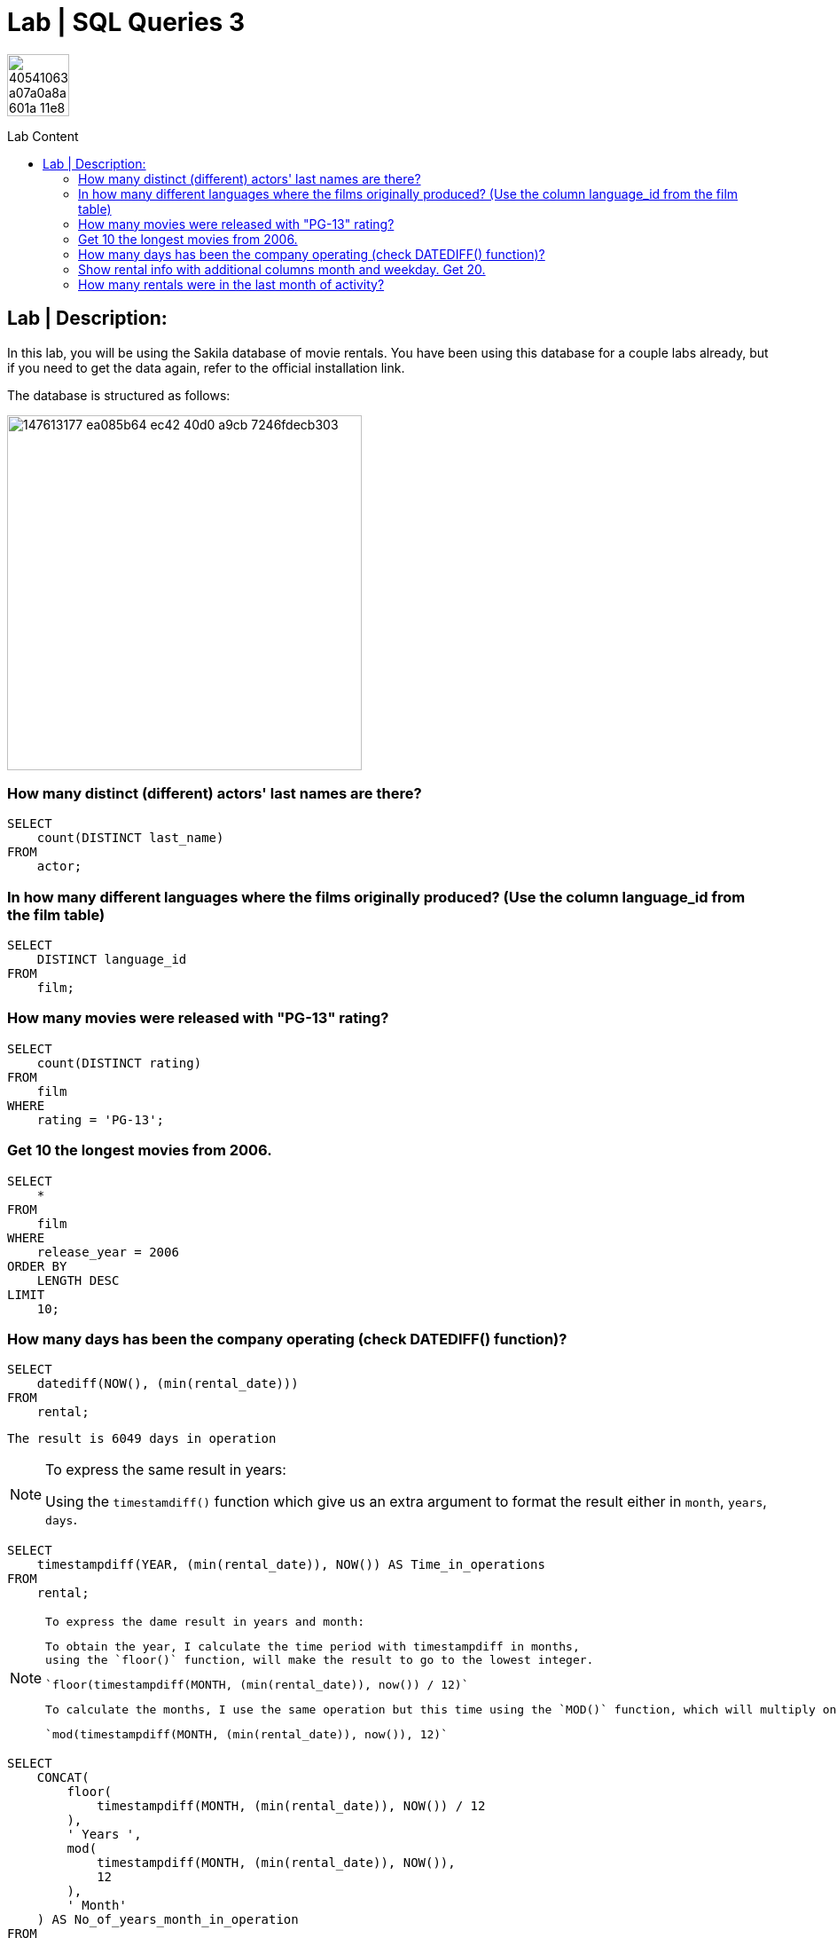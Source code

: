 = Lab | SQL Queries 3
:toc:
:toc-title: Lab Content
:toc-placement!:
ifdef::env-github[]
:imagesdir:
 https://gist.githubusercontent.com/path/to/gist/revision/dir/with/all/images
:tip-caption: :bulb:
:note-caption: :information_source:
:important-caption: :heavy_exclamation_mark:
:caution-caption: :fire:
:warning-caption: :warning:
endif::[]
ifndef::env-github[]
:imagesdir: ./
endif::[]


image::https://user-images.githubusercontent.com/23629340/40541063-a07a0a8a-601a-11e8-91b5-2f13e4e6b441.png[width=70]
                                                                         
                                                                         
```
```

toc::[]

== Lab | Description:
In this lab, you will be using the Sakila database of movie rentals. You have been using this database for a couple labs already, but if you need to get the data again, refer to the official installation link.

The database is structured as follows:

image::https://user-images.githubusercontent.com/63274055/147613177-ea085b64-ec42-40d0-a9cb-7246fdecb303.png[width=400]



=== How many distinct (different) actors' last names are there?
```sql
SELECT
    count(DISTINCT last_name)
FROM
    actor;
```

=== In how many different languages where the films originally produced? (Use the column language_id from the film table)

```sql
SELECT
    DISTINCT language_id
FROM
    film;
```


=== How many movies were released with "PG-13" rating?

```sql
SELECT
    count(DISTINCT rating)
FROM
    film
WHERE
    rating = 'PG-13';
```


=== Get 10 the longest movies from 2006.

```sql
SELECT
    *
FROM
    film
WHERE
    release_year = 2006
ORDER BY
    LENGTH DESC
LIMIT
    10;
```



=== How many days has been the company operating (check DATEDIFF() function)?

```sql
SELECT
    datediff(NOW(), (min(rental_date)))
FROM
    rental;
```
`The result is 6049 days in operation`

[NOTE]
====
To express the same result in years:
 
Using the `timestamdiff()` function which give us an extra argument to format
the result either in `month`, `years`, `days`.

====
```sql
SELECT
    timestampdiff(YEAR, (min(rental_date)), NOW()) AS Time_in_operations
FROM
    rental;
```
[NOTE]
====
 To express the dame result in years and month:
 
 To obtain the year, I calculate the time period with timestampdiff in months,
 using the `floor()` function, will make the result to go to the lowest integer.
 
 `floor(timestampdiff(MONTH, (min(rental_date)), now()) / 12)`
 
 To calculate the months, I use the same operation but this time using the `MOD()` function, which will multiply only the reminder or the decimal part of the calculation, which is a decimal of months `(0.5 month)`. On the second argument of the `MOD()` function I use 12 so `MOD()` can multiply the decimal reminder by 12, as 0.5 years * 12 is 6 months
 
 `mod(timestampdiff(MONTH, (min(rental_date)), now()), 12)`
====

```sql
SELECT
    CONCAT(
        floor(
            timestampdiff(MONTH, (min(rental_date)), NOW()) / 12
        ),
        ' Years ',
        mod(
            timestampdiff(MONTH, (min(rental_date)), NOW()),
            12
        ),
        ' Month'
    ) AS No_of_years_month_in_operation
FROM
    rental;
```


=== Show rental info with additional columns month and weekday. Get 20.

 I have chosen date_format() function as it gives me more fredom on the date format I want.
 The extract() function only extracts the numerical values of the date.

 ```sql
 SELECT
    *,
    date_format(rental_date, '%M') AS month_,
    date_format(rental_date, '%W') AS weekday
FROM
    rental
LIMIT
    20;
```

=== Add an additional column day_type with values 'weekend' and 'workday' depending on the rental day of the week.

```sql
SELECT
    *,
    CASE
        WHEN week_day_index BETWEEN 2
        AND 6 THEN 'Workday'
        ELSE 'Weekend'
    END AS day_type
FROM
    rental,
    (
        SELECT
            dayofweek(rental_date) AS week_day_index
        FROM
            rental
    ) AS t_temp
LIMIT
    10;
```

=== How many rentals were in the last month of activity?

There were 182 rentals
I found best to do a subquery as the WHRER clause does not 
allow to filter `(max(rental_date))`

```sql
SELECT
    count(*)
FROM
    rental
WHERE
    rental_date = (
        SELECT
            max(rental_date)
        FROM
            rental
    );
```



https://github.com/jecastrom/lab-sql-3/blob/eeb32742f0de207ac5b3b620bf31bb723456ca8a/Lab%20SQL%20Queries%203%20Solutions.sql[SQL Lab 3 script only]
